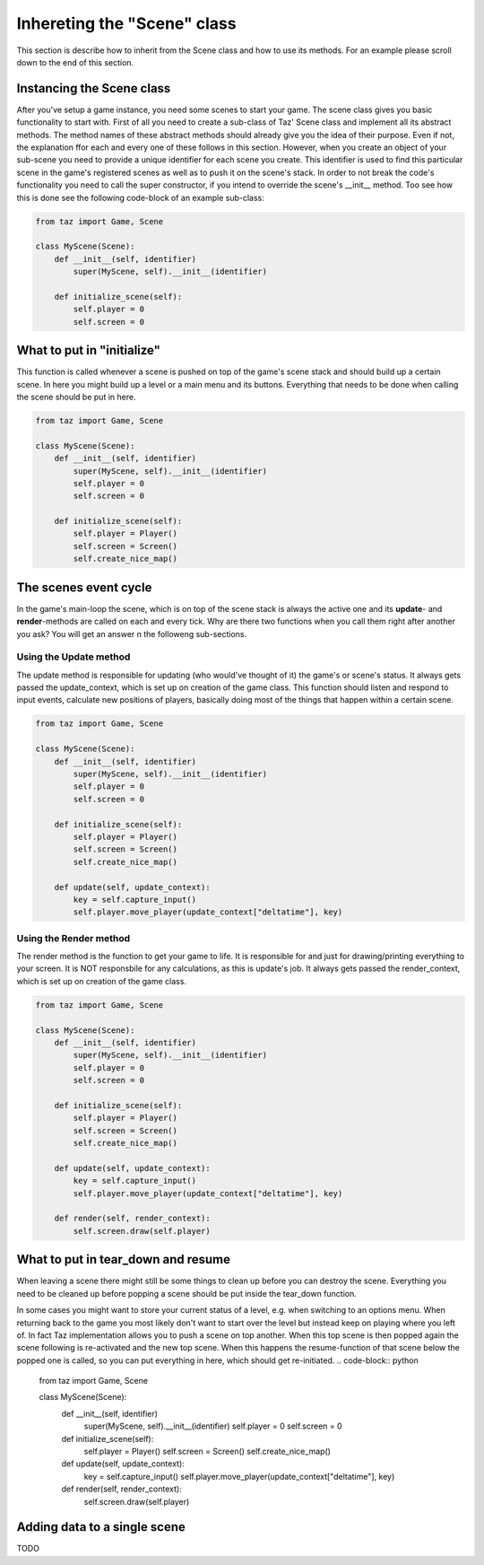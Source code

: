 Inhereting the "Scene" class
============================
This section is describe how to inherit from the Scene class and how to use its methods.
For an example please scroll down to the end of this section.

Instancing the Scene class
--------------------------
After you've setup a game instance, you need some scenes to start your game.
The scene class gives you basic functionality to start with.
First of all you need to create a sub-class of Taz' Scene class and implement
all its abstract methods. The method names of these abstract methods
should already give you the idea of their purpose. Even if not, the explanation ffor each and every one of these
follows in this section.
However, when you create an object of your sub-scene you need to provide a unique identifier for
each scene you create. This identifier is used to find this particular scene in the game's registered scenes
as well as to push it on the scene's stack. In order to not break the code's functionality you need to call
the super constructor, if you intend to override the scene's __init__ method. Too see how this is done
see the following code-block of an example sub-class:

.. code-block:: python

    from taz import Game, Scene

    class MyScene(Scene):
        def __init__(self, identifier)
            super(MyScene, self).__init__(identifier)

        def initialize_scene(self):
            self.player = 0
            self.screen = 0
..

What to put in "initialize"
---------------------------
This function is called whenever a scene is pushed on top of the game's scene stack
and should build up a certain scene. In here you might build up a level
or a main menu and its buttons. Everything that needs to be done when calling the scene
should be put in here.

.. code-block:: python

    from taz import Game, Scene

    class MyScene(Scene):
        def __init__(self, identifier)
            super(MyScene, self).__init__(identifier)
            self.player = 0
            self.screen = 0

        def initialize_scene(self):
            self.player = Player()
            self.screen = Screen()
            self.create_nice_map()
..

The scenes event cycle
----------------------
In the game's main-loop the scene, which is on top of the scene stack
is always the active one and its **update**- and **render**-methods are
called on each and every tick.
Why are there two functions when you call them right after another you ask?
You will get an answer n the followeng sub-sections.

Using the Update method
~~~~~~~~~~~~~~~~~~~~~~~
The update method is responsible for updating (who would've thought of it) the game's
or scene's status. It always gets passed the update_context, which is set up on creation of
the game class.
This function should listen and respond to input events, calculate new positions of players,
basically doing most of the things that happen within a certain scene.

.. code-block:: python

    from taz import Game, Scene

    class MyScene(Scene):
        def __init__(self, identifier)
            super(MyScene, self).__init__(identifier)
            self.player = 0
            self.screen = 0

        def initialize_scene(self):
            self.player = Player()
            self.screen = Screen()
            self.create_nice_map()

        def update(self, update_context):
            key = self.capture_input()
            self.player.move_player(update_context["deltatime"], key)
..

Using the Render method
~~~~~~~~~~~~~~~~~~~~~~~
The render method is the function to get your game to life. It is responsible for and just for drawing/printing everything to your screen.
It is NOT responsbile for any calculations, as this is update's job. It always gets passed the render_context, which is set up on creation of
the game class.

.. code-block:: python

    from taz import Game, Scene

    class MyScene(Scene):
        def __init__(self, identifier)
            super(MyScene, self).__init__(identifier)
            self.player = 0
            self.screen = 0

        def initialize_scene(self):
            self.player = Player()
            self.screen = Screen()
            self.create_nice_map()

        def update(self, update_context):
            key = self.capture_input()
            self.player.move_player(update_context["deltatime"], key)

        def render(self, render_context):
            self.screen.draw(self.player)
..

What to put in tear_down and resume
-----------------------------------
When leaving a scene there might still be some things to clean up before you can destroy the scene.
Everything you need to be cleaned up before popping a scene should be put inside the tear_down function.

In some cases you might want to store your current status of a level, e.g. when switching to an options menu.
When returning back to the game you most likely don't want to start over the level but instead keep on playing where you
left of. In fact Taz implementation allows you to push a scene on top another. When this top scene is then popped again
the scene following is re-activated and the new top scene. When this happens the resume-function of that scene below the popped one
is called, so you can put everything in here, which should get re-initiated.
.. code-block:: python

    from taz import Game, Scene

    class MyScene(Scene):
        def __init__(self, identifier)
            super(MyScene, self).__init__(identifier)
            self.player = 0
            self.screen = 0

        def initialize_scene(self):
            self.player = Player()
            self.screen = Screen()
            self.create_nice_map()

        def update(self, update_context):
            key = self.capture_input()
            self.player.move_player(update_context["deltatime"], key)

        def render(self, render_context):
            self.screen.draw(self.player)
..

Adding data to a single scene
-----------------------------
TODO